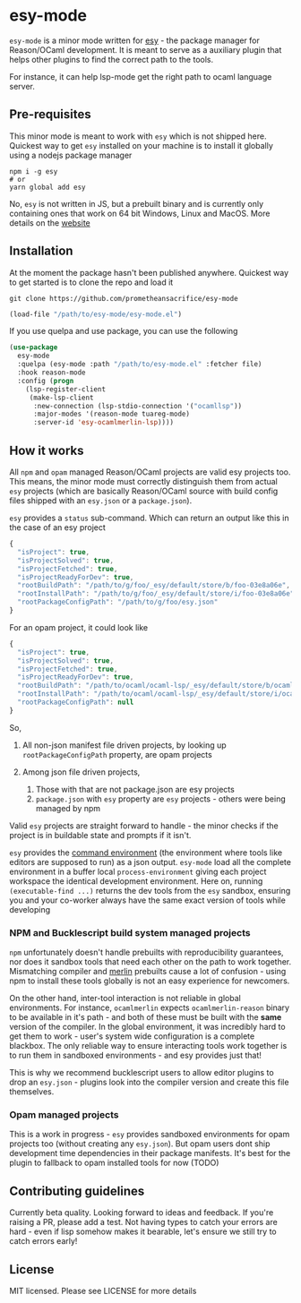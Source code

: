 * esy-mode

  =esy-mode= is a minor mode written for [[http://esy.sh][esy]] - the package manager for
  Reason/OCaml development. It is meant to serve as a auxiliary plugin
  that helps other plugins to find the correct path to the tools.

  For instance, it can help lsp-mode get the right path to ocaml
  language server.

** Pre-requisites

   This minor mode is meant to work with =esy= which is not shipped
   here. Quickest way to get =esy= installed on your machine is to
   install it globally using a nodejs package manager
   
   #+BEGIN_SRC shell
     npm i -g esy
     # or
     yarn global add esy
   #+END_SRC

   No, =esy= is not written in JS, but a prebuilt binary and is
   currently only containing ones that work on 64 bit Windows, Linux
   and MacOS. More details on the [[http://esy.sh][website]]

** Installation

   At the moment the package hasn't been published anywhere. Quickest
   way to  get started is to clone the repo and load it

   #+BEGIN_SRC shell
     git clone https://github.com/prometheansacrifice/esy-mode
   #+END_SRC

   #+BEGIN_SRC emacs-lisp
     (load-file "/path/to/esy-mode/esy-mode.el")
   #+END_SRC  

   If you use quelpa and use package, you can use the following

   #+BEGIN_SRC emacs-lisp
     (use-package
       esy-mode
       :quelpa (esy-mode :path "/path/to/esy-mode.el" :fetcher file)
       :hook reason-mode
       :config (progn
		 (lsp-register-client
		  (make-lsp-client
		   :new-connection (lsp-stdio-connection '("ocamllsp"))
		   :major-modes '(reason-mode tuareg-mode)
		   :server-id 'esy-ocamlmerlin-lsp))))
   #+END_SRC

** How it works 

   All =npm= and =opam= managed Reason/OCaml projects are valid esy projects too.
   This means, the minor mode must correctly distinguish them from actual =esy= projects
   (which are basically Reason/OCaml source with build config files
   shipped with an =esy.json= or a =package.json=).

   =esy= provides a =status= sub-command. Which can return an output
   like this in the case of an esy project

   #+BEGIN_SRC js
     {
       "isProject": true,
       "isProjectSolved": true,
       "isProjectFetched": true,
       "isProjectReadyForDev": true,
       "rootBuildPath": "/path/to/g/foo/_esy/default/store/b/foo-03e8a06e",
       "rootInstallPath": "/path/to/g/foo/_esy/default/store/i/foo-03e8a06e",
       "rootPackageConfigPath": "/path/to/g/foo/esy.json"
     }
   #+END_SRC

   For an opam project, it could look like

   #+BEGIN_SRC js
     {
       "isProject": true,
       "isProjectSolved": true,
       "isProjectFetched": true,
       "isProjectReadyForDev": true,
       "rootBuildPath": "/path/to/ocaml/ocaml-lsp/_esy/default/store/b/ocaml_lsp-38a74123",
       "rootInstallPath": "/path/to/ocaml/ocaml-lsp/_esy/default/store/i/ocaml_lsp-38a74123",
       "rootPackageConfigPath": null
     }
   #+END_SRC

   So,

   1. All non-json manifest file driven projects, by looking up
      =rootPackageConfigPath= property, are opam projects
   2. Among json file driven projects,
      
      1. Those with that are not package.json are esy projects
      2. =package.json= with =esy= property are =esy= projects -
         others were being managed by npm
   
   Valid =esy= projects are straight forward to handle - the minor
   checks if the project is in buildable state and prompts if it
   isn't.

   =esy= provides the [[https://esy.sh/docs/en/environment.html][command environment]] (the environment where tools
   like editors are supposed to run) as a json output. =esy-mode= load
   all the complete environment in a buffer local
   =process-environment= giving each project workspace the identical
   development environment. Here on, running =(executable-find ...)=
   returns the dev tools from the =esy= sandbox, ensuring you and your
   co-worker always have the same exact version of tools while
   developing

   
*** NPM and Bucklescript build system managed projects

    =npm= unfortunately doesn't handle prebuilts with reproducibility
    guarantees, nor does it sandbox tools that need each other on the
    path to work together. Mismatching compiler and [[https://github.com/ocaml/merlin][merlin]] prebuilts
    cause a lot of confusion - using npm to install these tools
    globally is not an easy experience for newcomers.

    On the other hand, inter-tool interaction is not reliable in
    global environments. For instance, =ocamlmerlin= expects
    =ocamlmerlin-reason= binary to be available in it's path - and
    both of these must be built with the *same* version of the
    compiler. In the global environment, it was incredibly hard to get
    them to work - user's system wide configuration is a complete
    blackbox. The only reliable way to ensure interacting tools work
    together is to run them in sandboxed environments - and esy
    provides just that!

    This is why we recommend bucklescript users to allow editor
    plugins to drop an =esy.json= - plugins look into the compiler
    version and create this file themselves.

*** Opam managed projects

    This is a work in progress - =esy= provides sandboxed environments
    for opam projects too (without creating any =esy.json=). But opam
    users dont ship development time dependencies in their package
    manifests. It's best for the plugin to fallback to opam installed
    tools for now (TODO)

** Contributing guidelines

   Currently beta quality. Looking forward to ideas and feedback. If
   you're raising a PR, please add a test. Not having types to catch
   your errors are hard - even if lisp somehow makes it bearable,
   let's ensure we still try to catch errors early!
    

** License

   MIT licensed. Please see LICENSE for more details
